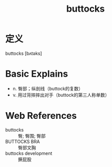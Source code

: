 #+title: buttocks
#+roam_tags:英语单词

* 定义
  
buttocks [bʌtəks]

* Basic Explains
- n. 臀部；纵剖线（buttock的复数）
- v. 用过背摔摔出对手（buttock的第三人称单数）

* Web References
- buttocks :: 臀; 臀围; 臀部
- BUTTOCKS BRA :: 臀部文胸
- buttocks development :: 撅屁股
